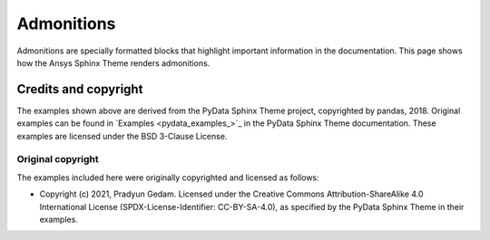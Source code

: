 .. _admonitions:

Admonitions
===========

Admonitions are specially formatted blocks that highlight important information in the documentation.
This page shows how the Ansys Sphinx Theme renders admonitions.


.. jinja:: admonitions

    {% for filename in inputs_admonitions %}

    .. include:: sphinx_examples/{{ filename }}

    {% endfor %}

Credits and copyright
---------------------

The examples shown above are derived from the PyData Sphinx Theme project, copyrighted by pandas, 2018.
Original examples can be found in `Examples <pydata_examples_>`_ in
the PyData Sphinx Theme documentation.
These examples are licensed under the BSD 3-Clause License.

Original copyright
~~~~~~~~~~~~~~~~~~

The examples included here were originally copyrighted and licensed as follows:

- Copyright (c) 2021, Pradyun Gedam. Licensed under the Creative Commons Attribution-ShareAlike 4.0 International License
  (SPDX-License-Identifier: CC-BY-SA-4.0), as specified by the PyData Sphinx Theme in their examples.